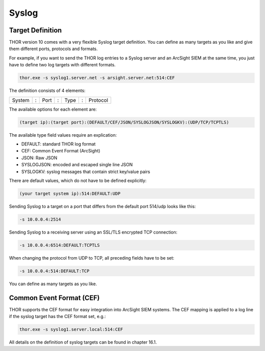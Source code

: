 .. role:: raw-html-m2r(raw)
   :format: html

Syslog
======

Target Definition
-----------------

THOR version 10 comes with a very flexible Syslog target definition. You
can define as many targets as you like and give them different ports,
protocols and formats.

For example, if you want to send the THOR log entries to a Syslog server
and an ArcSight SIEM at the same time, you just have to define two log
targets with different formats.

.. code:: batch
   
   thor.exe -s syslog1.server.net -s arsight.server.net:514:CEF

The definition consists of 4 elements:

+----------+-----+--------+-----+--------+-----+------------+
| System   | :   | Port   | :   | Type   | :   | Protocol   |
+----------+-----+--------+-----+--------+-----+------------+

The available options for each element are:

.. code:: bash

   (target ip):(target port):(DEFAULT/CEF/JSON/SYSLOGJSON/SYSLOGKV):(UDP/TCP/TCPTLS)

The available type field values require an explication:

* DEFAULT: standard THOR log format
* CEF: Common Event Format (ArcSight)
* JSON: Raw JSON
* SYSLOGJSON: encoded and escaped single line JSON
* SYSLOGKV: syslog messages that contain strict key/value pairs

There are default values, which do not have to be defined explicitly:

.. code:: bash

   (your target system ip):514:DEFAULT:UDP

Sending Syslog to a target on a port that differs from the default port
514/udp looks like this:

.. code:: bash

   -s 10.0.0.4:2514

Sending Syslog to a receiving server using an SSL/TLS encrypted TCP
connection:

.. code:: bash

   -s 10.0.0.4:6514:DEFAULT:TCPTLS

When changing the protocol from UDP to TCP, all preceding fields have to
be set:

.. code:: bash

   -s 10.0.0.4:514:DEFAULT:TCP

You can define as many targets as you like.

Common Event Format (CEF)
-------------------------

THOR supports the CEF format for easy integration into ArcSight SIEM
systems. The CEF mapping is applied to a log line if the syslog target
has the CEF format set, e.g.:

.. code:: batch

   thor.exe -s syslog1.server.local:514:CEF

All details on the definition of syslog targets can be found in chapter
16.1.
